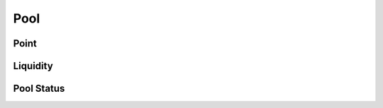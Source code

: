 Pool 
=============================


Point
-------------------------------------------


Liquidity
-------------------------------------------


Pool Status
-------------------------------------------



